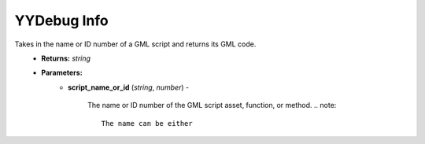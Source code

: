 YYDebug Info
============

.. py:function:: yydebug_get_script_code(script_name_or_id)

Takes in the name or ID number of a GML script and returns its GML code.
    * **Returns:** *string*
    * **Parameters:**
        * **script_name_or_id** (*string*, *number*) -
        
            The name or ID number of the GML script asset, function, or method.
            .. note::
               The name can be either
